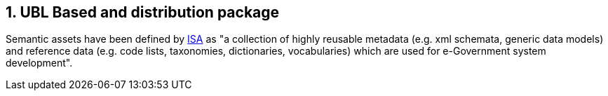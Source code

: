 == 1. UBL Based and distribution package

Semantic assets have been defined by link:https://lov.linkeddata.es/dataset/lov/vocabs/adms[ISA] as "a collection of highly reusable metadata (e.g. xml schemata, generic data models) and reference data (e.g. code lists, taxonomies, dictionaries, vocabularies) which are used for e-Government system development".


